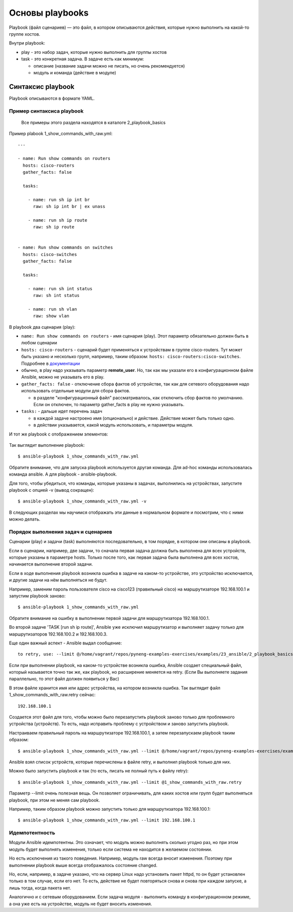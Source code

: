 Основы playbooks
================

Playbook (файл сценариев) — это файл, в котором описываются действия,
которые нужно выполнить на какой-то группе хостов.

Внутри playbook: 

* play - это набор задач, которые нужно выполнить для группы хостов 
* task - это конкретная задача. В задаче есть как минимум: 

  * описание (название задачи можно не писать, но очень рекомендуется) 
  * модуль и команда (действие в модуле)

Синтаксис playbook
------------------

Playbook описываются в формате YAML.


Пример синтаксиса playbook
~~~~~~~~~~~~~~~~~~~~~~~~~~

    Все примеры этого раздела находятся в каталоге 2_playbook_basics

Пример plabook 1_show_commands_with_raw.yml:

::

    ---

    - name: Run show commands on routers
      hosts: cisco-routers
      gather_facts: false

      tasks:

        - name: run sh ip int br        
          raw: sh ip int br | ex unass

        - name: run sh ip route
          raw: sh ip route


    - name: Run show commands on switches
      hosts: cisco-switches
      gather_facts: false

      tasks:

        - name: run sh int status
          raw: sh int status

        - name: run sh vlan
          raw: show vlan

В playbook два сценария (play): 

* ``name: Run show commands on routers`` - имя сценария (play). Этот
  параметр обязательно должен быть в любом сценарии 
* ``hosts: cisco-routers`` - сценарий будет применяться к устройствам в
  группе cisco-routers. Тут может быть указано и несколько групп,
  например, таким образом: ``hosts: cisco-routers:cisco-switches``.
  Подробнее в `документации <http://docs.ansible.com/ansible/intro_patterns.html>`__
* обычно, в play надо указывать параметр **remote_user**. Но, так как
  мы указали его в конфигурационном файле Ansible, можно не указывать его
  в play. 
* ``gather_facts: false`` - отключение сбора фактов об
  устройстве, так как для сетевого оборудования надо использовать
  отдельные модули для сбора фактов. 

  * в разделе "конфигурационный файл" рассматривалось, как
    отключить сбор фактов по умолчанию. Если он отключен, то параметр
    gather_facts в play не нужно указывать. 

* ``tasks:`` - дальше идет перечень задач 

  * в каждой задаче настроено имя (опционально) и действие. Действие может быть только одно. 
  * в действии указывается, какой модуль использовать, и параметры модуля.

И тот же playbook с отображением элементов:

.. figure:: https://raw.githubusercontent.com/natenka/PyNEng/master/images/15_ansible/playbook.png

Так выглядит выполнение playbook:

::

    $ ansible-playbook 1_show_commands_with_raw.yml

.. figure:: https://raw.githubusercontent.com/natenka/PyNEng/master/images/15_ansible/playbook_execution.png

Обратите внимание, что для запуска playbook используется другая
команда. Для ad-hoc команды использовалась команда ansible. А для
playbook - ansible-playbook.

Для того, чтобы убедиться, что команды, которые указаны в задачах,
выполнились на устройствах, запустите playbook с опцией -v (вывод
сокращен):

::

    $ ansible-playbook 1_show_commands_with_raw.yml -v

.. figure:: https://raw.githubusercontent.com/natenka/PyNEng/master/images/15_ansible/playbook-verbose.png

В следующих разделах мы научимся отображать эти данные в нормальном
формате и посмотрим, что с ними можно делать.

Порядок выполнения задач и сценариев
~~~~~~~~~~~~~~~~~~~~~~~~~~~~~~~~~~~~

Сценарии (play) и задачи (task) выполняются последовательно, в том
порядке, в котором они описаны в playbook.

Если в сценарии, например, две задачи, то сначала первая задача должна
быть выполнена для всех устройств, которые указаны в параметре hosts.
Только после того, как первая задача была выполнена для всех хостов,
начинается выполнение второй задачи.

Если в ходе выполнения playbook возникла ошибка в задаче на каком-то
устройстве, это устройство исключается, и другие задачи на нём
выполняться не будут.

Например, заменим пароль пользователя cisco на cisco123 (правильный
cisco) на маршрутизаторе 192.168.100.1 и запустим playbook заново:

::

    $ ansible-playbook 1_show_commands_with_raw.yml

.. figure:: https://raw.githubusercontent.com/natenka/PyNEng/master/images/15_ansible/playbook_failed_execution.png

Обратите внимание на ошибку в выполнении первой задачи для
маршрутизатора 192.168.100.1.

Во второй задаче 'TASK [run sh ip route]', Ansible уже исключил
маршрутизатор и выполняет задачу только для маршрутизаторов
192.168.100.2 и 192.168.100.3.

Еще один важный аспект - Ansible выдал сообщение:

::

    to retry, use: --limit @/home/vagrant/repos/pyneng-examples-exercises/examples/23_ansible/2_playbook_basics/1_show_commands_with_raw.retry

Если при выполнении playbook, на каком-то устройстве возникла ошибка,
Ansible создает специальный файл, который называется точно так же, как
playbook, но расширение меняется на retry. (Если Вы выполняете задания
параллельно, то этот файл должен появиться у Вас)

В этом файле хранится имя или адрес устройства, на котором возникла
ошибка. Так выглядит файл 1_show_commands_with_raw.retry сейчас:

::

    192.168.100.1

Создается этот файл для того, чтобы можно было перезапустить playbook
заново только для проблемного устройства (устройств). То есть, надо
исправить проблему с устройством и заново запустить playbook.

Настраиваем правильный пароль на маршрутизаторе 192.168.100.1, а затем
перезапускаем playbook таким образом:

::

    $ ansible-playbook 1_show_commands_with_raw.yml --limit @/home/vagrant/repos/pyneng-examples-exercises/examples/23_ansible_basics/2_playbook_basics/1_show_commands_with_raw.retry

.. figure:: https://raw.githubusercontent.com/natenka/PyNEng/master/images/15_ansible/playbook-retry.png

Ansible взял список устройств, которые перечислены в файле retry, и
выполнил playbook только для них.

Можно было запустить playbook и так (то есть, писать не полный путь к
файлу retry):

::

    $ ansible-playbook 1_show_commands_with_raw.yml --limit @1_show_commands_with_raw.retry

Параметр --limit очень полезная вещь. Он позволяет ограничивать, для
каких хостов или групп будет выполняться playbook, при этом не меняя сам
playbook.

Например, таким образом playbook можно запустить только для
маршрутизатора 192.168.100.1:

::

    $ ansible-playbook 1_show_commands_with_raw.yml --limit 192.168.100.1

Идемпотентность
~~~~~~~~~~~~~~~

Модули Ansible идемпотентны. Это означает, что модуль можно выполнять
сколько угодно раз, но при этом модуль будет выполнять изменения, только
если система не находится в желаемом состоянии.

Но есть исключения из такого поведения. Например, модуль raw всегда
вносит изменения. Поэтому при выполнении playbook выше всегда
отображалось состояние changed.

Но, если, например, в задаче указано, что на сервер Linux надо
установить пакет httpd, то он будет установлен только в том случае, если
его нет. То есть, действие не будет повторяться снова и снова при каждом
запуске, а лишь тогда, когда пакета нет.

Аналогично и с сетевым оборудованием. Если задача модуля - выполнить
команду в конфигурационном режиме, а она уже есть на устройстве, модуль
не будет вносить изменения.

